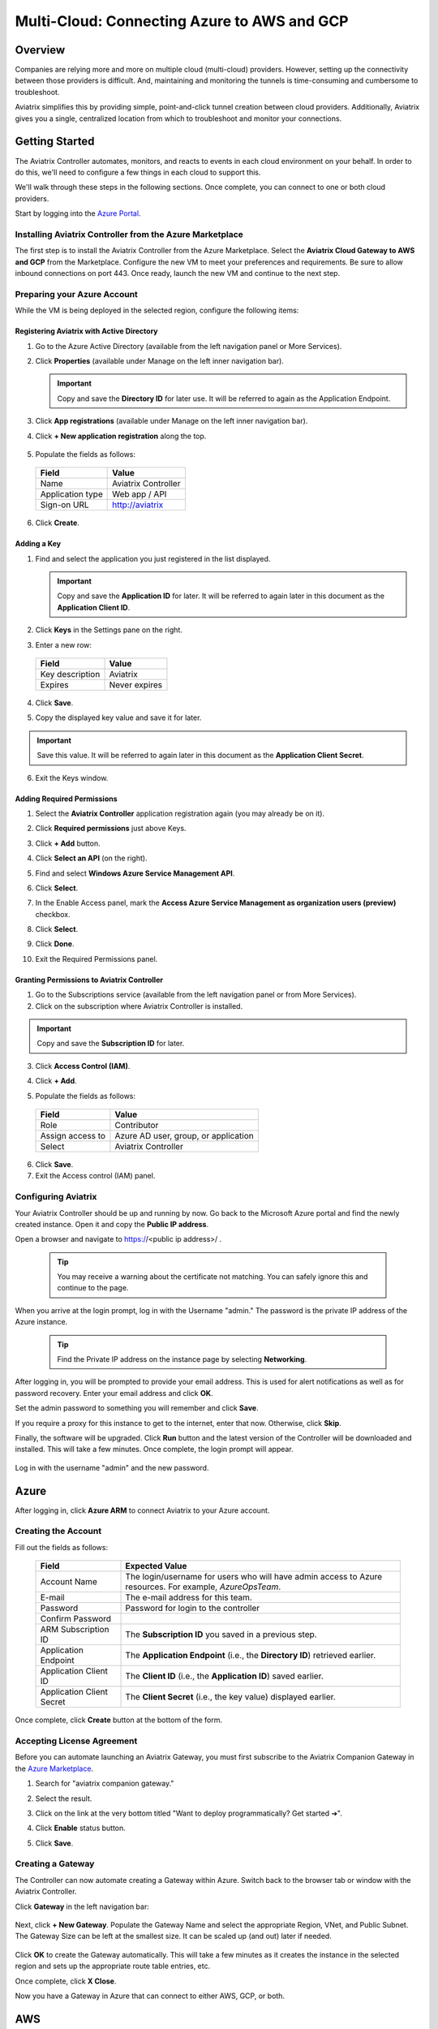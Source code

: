 
.. _AWS billing: https://console.aws.amazon.com/billing/home?#/account

======================================================================
Multi-Cloud: Connecting Azure to AWS and GCP
======================================================================

Overview
--------------
Companies are relying more and more on multiple cloud (multi-cloud) providers.  However, setting up the connectivity between those providers is difficult.  And, maintaining and monitoring the tunnels is time-consuming and cumbersome to troubleshoot.

Aviatrix simplifies this by providing simple, point-and-click tunnel creation between cloud providers. Additionally, Aviatrix gives you a single, centralized location from which to troubleshoot and monitor your connections.

|imageAvtxDashboard0|

Getting Started
------------------------

The Aviatrix Controller automates, monitors, and reacts to events in each cloud environment on your behalf.  In order to do this, we'll need to configure a few things in each cloud to support this.

We'll walk through these steps in the following sections.  Once complete, you can connect to one or both cloud providers.

Start by logging into the `Azure Portal <https://portal.azure.com>`__.


Installing Aviatrix Controller from the Azure Marketplace
^^^^^^^^^^^^^^^^^^^^^^^^^^^^^^^^^^^^^^^^^^^^^^^^^^^^^^^^^^^^^^

The first step is to install the Aviatrix Controller from the Azure Marketplace.  Select the **Aviatrix Cloud Gateway to AWS and GCP** from the Marketplace.  Configure the new VM to meet your preferences and requirements.  Be sure to allow inbound connections on port 443. Once ready, launch the new VM and continue to the next step.

Preparing your Azure Account
^^^^^^^^^^^^^^^^^^^^^^^^^^^^^^^^^^

While the VM is being deployed in the selected region, configure the following items:

Registering Aviatrix with Active Directory
#######################################

1. Go to the Azure Active Directory (available from the left navigation panel or More Services).
2. Click **Properties** (available under Manage on the left inner navigation bar).

   .. important:: Copy and save the **Directory ID** for later use.  It will be referred to again as the Application Endpoint.

3. Click **App registrations** (available under Manage on the left inner navigation bar).
4. Click **+ New application registration** along the top.

    |imageAzureAppRegBtn|

5. Populate the fields as follows:

  +--------------------+--------------------------------------------------+
  | Field              | Value                                            |
  +====================+==================================================+
  | Name               | Aviatrix Controller                              |
  +--------------------+--------------------------------------------------+
  | Application type   | Web app / API                                    |
  +--------------------+--------------------------------------------------+
  | Sign-on URL        | http://aviatrix                                  |
  +--------------------+--------------------------------------------------+

6. Click **Create**.

  |imageAzureAppRegForm|

Adding a Key
###########

1. Find and select the application you just registered in the list displayed.

   |imageAzureAppRegAppID|

   .. important:: Copy and save the **Application ID** for later.  It will be referred to again later in this document as the **Application Client ID**.

2. Click **Keys** in the Settings pane on the right.

   |imageAzureAppRegKeysBtn|

3. Enter a new row:

  +--------------------+--------------------------------------------------+
  | Field              | Value                                            |
  +====================+==================================================+
  | Key description    | Aviatrix                                         |
  +--------------------+--------------------------------------------------+
  | Expires            | Never expires                                    |
  +--------------------+--------------------------------------------------+

4. Click **Save**.

   |imageAzureAppRegKeySave|

5. Copy the displayed key value and save it for later.

   |imageAzureAppRegKeySaveComplete|

.. important:: Save this value. It will be referred to again later in this document as the **Application Client Secret**.

6. Exit the Keys window.

Adding Required Permissions
##########################

1. Select the **Aviatrix Controller** application registration again (you may already be on it).
2. Click **Required permissions** just above Keys.

   |imageAzureAppRegPermBtn|

3. Click **+ Add** button.
4. Click **Select an API** (on the right).
5. Find and select **Windows Azure Service Management API**.

   |imageAzureAppRegPermSelectAPI|

6. Click **Select**.
7. In the Enable Access panel, mark the **Access Azure Service Management as organization users (preview)** checkbox.

   |imageAzureAppRegPermEnableAccess|

8. Click **Select**.
9. Click **Done**.
10. Exit the Required Permissions panel.

Granting Permissions to Aviatrix Controller
########################################

1. Go to the Subscriptions service (available from the left navigation panel or from More Services).
2. Click on the subscription where Aviatrix Controller is installed.

.. important:: Copy and save the **Subscription ID** for later.

3. Click **Access Control (IAM)**.

   |imageAzureSubscriptionIAM|

4. Click **+ Add**.

5. Populate the fields as follows:

  +--------------------+--------------------------------------------------+
  | Field              | Value                                            |
  +====================+==================================================+
  | Role               | Contributor                                      |
  +--------------------+--------------------------------------------------+
  | Assign access to   | Azure AD user, group, or application             |
  +--------------------+--------------------------------------------------+
  | Select             | Aviatrix Controller                              |
  +--------------------+--------------------------------------------------+

  |imageAzureSubscriptionIAMAddPerm|

6. Click **Save**.
7. Exit the Access control (IAM) panel.

Configuring Aviatrix
^^^^^^^^^^^^^^^^^^^^^^^^^^^^^^^^^^^^^^^^^^^^^^^^^^^^^

Your Aviatrix Controller should be up and running by now. Go back to the Microsoft Azure portal and find the newly created instance. Open it and copy the **Public IP address**.

Open a browser and navigate to https://<public ip address>/ .  

   .. tip:: You may receive a warning about the certificate not matching.  You can safely ignore this and continue to the page.

When you arrive at the login prompt, log in with the Username "admin."  The password is the private IP address of the Azure instance.

   .. tip:: Find the Private IP address on the instance page by selecting **Networking**.

   |imageAviatrixFirstLogin|
            
After logging in, you will be prompted to provide your email address.  This is used for alert notifications as well as for password recovery.  Enter your email address and click **OK**.

Set the admin password to something you will remember and click **Save**.

If you require a proxy for this instance to get to the internet, enter that now.  Otherwise, click **Skip**.

Finally, the software will be upgraded.  Click **Run** button and the latest version of the Controller will be downloaded and installed. This will take a few minutes. Once complete, the login prompt will appear.

   |imageAviatrixFirstLoginRunUpdate|

Log in with the username "admin" and the new password.
   
Azure
----------

After logging in, click **Azure ARM** to connect Aviatrix to your Azure account.  

   |imageAviatrixOnboardAzureSelect|

Creating the Account
^^^^^^^^^^^^^^^^^^^^

Fill out the fields as follows:

  +-------------------------------+--------------------------------------------+
  | Field                         | Expected Value                             |
  +===============================+============================================+
  | Account Name                  | The login/username for users who will have |
  |                               | admin access to Azure resources.           |
  |                               | For example, `AzureOpsTeam`.               |
  +-------------------------------+--------------------------------------------+
  | E-mail                        | The e-mail address for this team.          |
  +-------------------------------+--------------------------------------------+
  | Password                      | Password for login to the controller       |
  +-------------------------------+--------------------------------------------+
  | Confirm Password              |                                            |
  +-------------------------------+--------------------------------------------+
  | ARM Subscription ID           | The **Subscription ID** you saved in a     |
  |                               | previous step.                             |
  +-------------------------------+--------------------------------------------+
  | Application Endpoint          | The **Application Endpoint** (i.e., the    |
  |                               | **Directory ID**) retrieved earlier.       |
  +-------------------------------+--------------------------------------------+
  | Application Client ID         | The **Client ID** (i.e., the **Application |
  |                               | ID**) saved earlier.                       |
  +-------------------------------+--------------------------------------------+
  | Application Client Secret     | The **Client Secret** (i.e., the key value)|
  |                               | displayed earlier.                         |
  +-------------------------------+--------------------------------------------+

Once complete, click **Create** button at the bottom of the form.

   |imageAviatrixOnboardAzureCreate|

Accepting License Agreement
^^^^^^^^^^^^^^^^^^^^^^^^^^^

Before you can automate launching an Aviatrix Gateway, you must first subscribe to the Aviatrix Companion Gateway in the `Azure Marketplace <https://portal.azure.com/#blade/Microsoft_Azure_Marketplace/GalleryFeaturedMenuItemBlade/selectedMenuItemId/home/resetMenuId/>`__.

1. Search for "aviatrix companion gateway."
2. Select the result.

   |imageAzureCompanionGWSearchResult|

3. Click on the link at the very bottom titled "Want to deploy programmatically? Get started ➔".

   |imageAzureCompanionGWDeployLink|

4. Click **Enable** status button.

   |imageAzureCompanionGWEnableAccess|

5. Click **Save**.


Creating a Gateway
^^^^^^^^^^^^^^^^^^

The Controller can now automate creating a Gateway within Azure. Switch back to the browser tab or window with the Aviatrix Controller.

Click **Gateway** in the left navigation bar:

   |imageAviatrixNavGateway|

Next, click **+ New Gateway**.  Populate the Gateway Name and select the appropriate Region, VNet, and Public Subnet.  The Gateway Size can be left at the smallest size.  It can be scaled up (and out) later if needed.

   |imageAviatrixGWCreate|

Click **OK** to create the Gateway automatically.  This will take a few minutes as it creates the instance in the selected region and sets up the appropriate route table entries, etc.

Once complete, click **X Close**.

Now you have a Gateway in Azure that can connect to either AWS, GCP, or both.

AWS
----------------

Creating the Account
^^^^^^^^^^^^^^^^^^^

1. Go to the Onboarding section on your Controller.

   |imageAviatrixOnboardNav|
 
2. Click **AWS**.

   Fill out the fields as follows:

  +-------------------------------+--------------------------------------------+
  | Field                         | Expected Value                             |
  +===============================+============================================+
  | Account Name                  | The login/username for users who will have |
  |                               | admin access to AWS resources.             |
  |                               | For example, AWSOpsTeam.                   |
  +-------------------------------+--------------------------------------------+
  | E-mail                        | The e-mail address for this team.          |
  +-------------------------------+--------------------------------------------+
  | Password                      | Password for login to the controller       |
  +-------------------------------+--------------------------------------------+
  | Confirm Password              |                                            |
  +-------------------------------+--------------------------------------------+
  | AWS Account Number            | You can find your account number           |
  |                               | on the AWS billing page                    |
  +-------------------------------+--------------------------------------------+
  | IAM role-based                | Leave this unchecked for now.  For         |
  |                               | production use, you'll want to use IAM     |
  |                               | roles with specific permissions.           |
  +-------------------------------+--------------------------------------------+
  | AWS Access Key ID             | An admin user's AWS access key ID          |
  +-------------------------------+--------------------------------------------+
  | AWS Secret Key                | An admin user's AWS secret key             |
  +-------------------------------+--------------------------------------------+

Once complete, click **Create** at the bottom of the form.

   |imageAviatrixOnboardAWSCreate|

Deploying a Gateway in AWS
^^^^^^^^^^^^^^^^^^^^^^^^^^

Head back over to the Gateways section in the Aviatrix Controller and click **+ New Gateway**.

1. Select **AWS** for Cloud Type.
2. Enter a Gateway name.
3. Select the appropriate values for Region, VPC ID, and Public Subnet.
4. Set the default Gateway Size at **t3.large**.
5. Mark the **Allocate New EIP** checkbox so a new Elastic IP will be allocated on creation.
6. Click **OK** when ready.  

   .. tip:: Create a new VPC for testing.

|imageAviatrixGWCreateAWS|

Peering the Gateways
^^^^^^^^^^^^^^^^^^^^^

1. Click on the **Peering** navigation link on the Controller.
2. Click **+ New Peering**.

   |imageAviatrixGWCreateAWSPeerAddBtn|

3. Select the AWS Gateway and the Azure Gateway.

   |imageAviatrixGWCreateAWSPeerAddNew|

4. Click **OK**.

   |imageAviatrixGWCreateAWSPeerUp|

Complete
^^^^^^^^^^^^

Your Azure VNet instances can now talk to your AWS instances over a secure tunnel. You will soon receive an email notification that the tunnel is up. You'll receive additional notifications if the tunnel goes down.

GCP
--------------

Preparing your Google Cloud Account
^^^^^^^^^^^^^^^^^^^^^^^^^^^^^^^^^

The Aviatrix Controller requires a few settings to be enabled in order for it to be able to interact with your Google Cloud account.

1. From the `Google Cloud Console Dashboard <https://console.cloud.google.com/home/dashboard>`__, copy and save the **Project ID**.

  |imageGCPProjectID|

2. Enable GCloud Messaging Service. The Controller relies on Google Cloud Pub/Sub APIs to communicate with the Gateways in GCP.  Enable these APIs by going to the `APIs & services Dashboard <https://console.cloud.google.com/apis/dashboard>`__ for the selected project.  Select **Enable APIs and Services** at the top of the page.

   |imageGCPEnableAPIsBtn|

Select **Google Cloud Pub/Sub API** from the list.  Then, click **Enable**.

   |imageGCPEnablePubSubBtn|

3. Create a Credentials File. Navigate back to the `APIs & services Dashboard <https://console.cloud.google.com/apis/dashboard>`__ and select **Credentials** (or click `here <https://console.cloud.google.com/apis/credentials>`__).

   |imageGCPCredentialsPage|

Click the **Create credentials** dropdown menu and select **Service account key**.

   |imageGCPCredentialsCreateStep1|

Select **Compute Engine default service account** for the Service account and select **JSON** for Key type.

   |imageGCPCredentialsCreateStep2|

Then, click **Create**.  A file will be downloaded to your computer. Find it and store it in a safe location. Then, click **Close**.

   |imageGCPCredentialsSaved|

You are now ready to connect the Aviatrix Controller to your Google Cloud Platform account.

Create Account
^^^^^^^^^^^^^^^^

1. Go to the Onboarding section on the Aviatrix Controller.

   |imageAviatrixOnboardNav|
 
2. Click **GCloud**.

   Fill out the fields as follows:

  +-------------------------------+--------------------------------------------+
  | Field                         | Expected Value                             |
  +===============================+============================================+
  | Account Name                  | The login/username for users who will have |
  |                               | admin access to Google Cloud resources.    |
  |                               | For example, "GCPOpsTeam."                 |
  +-------------------------------+--------------------------------------------+
  | E-mail                        | The e-mail address for this team.          |
  +-------------------------------+--------------------------------------------+
  | Password                      | Password for login to the Controller       |
  +-------------------------------+--------------------------------------------+
  | Confirm Password              |                                            |
  +-------------------------------+--------------------------------------------+
  | GCloud Project ID             | The **Project ID** saved earlier           |
  +-------------------------------+--------------------------------------------+
  | GCloud Project Credentials    | Select the credentials file created in an  |
  |                               | earlier step.                              |
  +-------------------------------+--------------------------------------------+

Once complete, click **Create** at the bottom of the form.

   |imageAviatrixOnboardGCPCreate|

Deploying a Gateway in GCP
^^^^^^^^^^^^^^^^^^^^^^^^^^

Head back over to the Gateways section in the Aviatrix Controller and click on **+ New Gateway** button.

1. Select **GCloud** for the Cloud Type.
2. Enter a Gateway name.
3. Select a VPC ID and Public Subnet.
4. Keep the default Gateway Size of "f1-micro."
5. Click **OK** when ready.

|imageAviatrixGWCreateGCP|

Peering the Gateways
^^^^^^^^^^^^^^^^^^^^^

1. Click on the **Peering** navigation link on the Controller.
2. Click **+ New Peering**.

   |imageAviatrixGWCreateAWSPeerAddBtn|

3. Select the AWS Gateway and the Azure Gateway.

   |imageAviatrixGWCreateGCPPeerAddNew|

4. Click **OK**.

   |imageAviatrixGWCreateGCPPeerUp|


Complete
^^^^^^^^
Your Azure VNet instances can now talk to your GCP instances over a secure tunnel. You will soon receive an email notification that the tunnel is up. You'll receive additional notifications if the tunnel goes down.


Summary
-----------------

If you peered your Azure account with both AWS and GCP, then you should see something like this on your Aviatrix Controller Dashboard:

   |imageAviatrixDashboardFinal|

Now that you have the accounts established, you can easily add connectivity to other VPCs in either AWS or GCP.  And, of course, you can also connect AWS to GCP.


.. |imageAvtxDashboard0| image:: GettingStartedAzureToAWSAndGCP_media/aviatrix/screenshot_aviatrix_dashboard_sample.png

.. |imageAzureAppRegBtn| image:: GettingStartedAzureToAWSAndGCP_media/azure/button_add_app_registration.png

.. |imageAzureAppRegForm| image:: GettingStartedAzureToAWSAndGCP_media/azure/form_app_registration_create.png

.. |imageAzureSubscriptionIAM| image:: GettingStartedAzureToAWSAndGCP_media/azure/access_control_btn.png

.. |imageAzureSubscriptionIAMAddPerm| image:: GettingStartedAzureToAWSAndGCP_media/azure/access_control_add_perm.png

.. |imageAzureAppRegKeysBtn| image:: GettingStartedAzureToAWSAndGCP_media/azure/app_registration_keys_btn.png

.. |imageAzureAppRegKeySave| image:: GettingStartedAzureToAWSAndGCP_media/azure/app_registration_save.png

.. |imageAzureAppRegKeySaveComplete| image:: GettingStartedAzureToAWSAndGCP_media/azure/app_registration_key_value.png

.. |imageAzureAppRegPermBtn| image:: GettingStartedAzureToAWSAndGCP_media/azure/app_reg_permissions_btn.png

.. |imageAzureAppRegPermSelectAPI| image:: GettingStartedAzureToAWSAndGCP_media/azure/app_reg_permissions_select_api_2.png

.. |imageAzureAppRegPermEnableAccess| image:: GettingStartedAzureToAWSAndGCP_media/azure/app_reg_permissions_enable_access.png

.. |imageAzureAppRegAppID| image:: GettingStartedAzureToAWSAndGCP_media/azure/app_registration_select_app_id.png

.. |imageAviatrixFirstLogin| image:: GettingStartedAzureToAWSAndGCP_media/aviatrix/configure_first_login.png

.. |imageAviatrixFirstLoginRunUpdate| image:: GettingStartedAzureToAWSAndGCP_media/aviatrix/configure_run_update.png

.. |imageAviatrixOnboardAzureSelect| image:: GettingStartedAzureToAWSAndGCP_media/aviatrix/onboard_azure_btn.png

.. |imageAviatrixOnboardAzureCreate| image:: GettingStartedAzureToAWSAndGCP_media/aviatrix/onboard_azure_account_create.png

.. |imageAviatrixNavGateway| image:: GettingStartedAzureToAWSAndGCP_media/aviatrix/gateway_nav.png

.. |imageAviatrixGWCreate| image:: GettingStartedAzureToAWSAndGCP_media/aviatrix/gateway_create.png

.. |imageAzureCompanionGWSearchResult| image:: GettingStartedAzureToAWSAndGCP_media/azure/companion_subscribe/search_results.png

.. |imageAzureCompanionGWDeployLink| image:: GettingStartedAzureToAWSAndGCP_media/azure/companion_subscribe/deploy_programmatically_link.png

.. |imageAzureCompanionGWEnableAccess| image:: GettingStartedAzureToAWSAndGCP_media/azure/companion_subscribe/select_enable.png

.. |imageAviatrixOnboardAWSCreate| image:: GettingStartedAzureToAWSAndGCP_media/aviatrix/onboard_aws_account.png

.. |imageAviatrixOnboardNav| image:: GettingStartedAzureToAWSAndGCP_media/aviatrix/onboard_nav.png

.. |imageAviatrixGWCreateAWS| image:: GettingStartedAzureToAWSAndGCP_media/aviatrix/gateway_create_aws_us_east.png

.. |imageAviatrixGWCreateAWSPeerAddBtn| image:: GettingStartedAzureToAWSAndGCP_media/aviatrix/peering_new_btn.png

.. |imageAviatrixGWCreateAWSPeerAddNew| image:: GettingStartedAzureToAWSAndGCP_media/aviatrix/peering_add_new.png

.. |imageAviatrixGWCreateAWSPeerUp| image:: GettingStartedAzureToAWSAndGCP_media/aviatrix/peering_up.png

.. |imageGCPProjectID| image:: GettingStartedAzureToAWSAndGCP_media/gcp/gcp_project_id.png

.. |imageGCPEnableAPIsBtn| image:: GettingStartedAzureToAWSAndGCP_media/gcp/gcp_enable_apis_btn.png

.. |imageGCPEnablePubSubBtn| image:: GettingStartedAzureToAWSAndGCP_media/gcp/gcp_enable_pub_sub_btn.png

.. |imageGCPCredentialsPage| image:: GettingStartedAzureToAWSAndGCP_media/gcp/gcp_credentials_create_btn.png

.. |imageGCPCredentialsCreateStep1| image:: GettingStartedAzureToAWSAndGCP_media/gcp/gcp_credentials_btn_expanded.png

.. |imageGCPCredentialsCreateStep2| image:: GettingStartedAzureToAWSAndGCP_media/gcp/gcp_credentials_create.png

.. |imageGCPCredentialsSaved| image:: GettingStartedAzureToAWSAndGCP_media/gcp/gcp_credentials_saved.png

.. |imageAviatrixGWCreateGCP| image:: GettingStartedAzureToAWSAndGCP_media/aviatrix/gateway_create_gcp.png

.. |imageAviatrixOnboardGCPCreate| image:: GettingStartedAzureToAWSAndGCP_media/aviatrix/onboard_gcp_account.png

.. |imageAviatrixGWCreateGCPPeerAddNew| image:: GettingStartedAzureToAWSAndGCP_media/aviatrix/peering_add_new_gcp.png

.. |imageAviatrixGWCreateGCPPeerUp| image:: GettingStartedAzureToAWSAndGCP_media/aviatrix/peering_up_gcp.png

.. |imageAviatrixDashboardFinal| image:: GettingStartedAzureToAWSAndGCP_media/aviatrix/dashboard_with_aws_gcp_peering.png

.. disqus::
